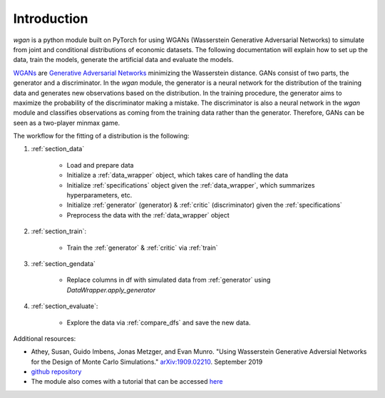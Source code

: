 Introduction
============================

`wgan` is a python module built on PyTorch for using WGANs (Wasserstein Generative Adversarial Networks) to simulate from joint and conditional distributions of economic datasets. The following documentation will explain how to set up the data, train the models, generate the artificial data and evaluate the models.

`WGANs <https://arxiv.org/pdf/1701.07875.pdf>`_ are `Generative Adversarial Networks <http://papers.nips.cc/paper/5423-generative-adversarial-nets.pdf>`_ minimizing the Wasserstein distance. GANs consist of two parts, the generator and a discriminator. In the `wgan` module, the generator is a  neural network for the distribution of the training data and generates new observations based on the distribution. In the training procedure, the generator aims to maximize the probability of the discriminator making a mistake. The discriminator is also a neural network in the `wgan`
module and classifies observations as coming from the training data rather than the generator. Therefore, GANs can be seen as a two-player minmax game.

The workflow for the fitting of a distribution is the following:

#. :ref:`section_data`

    +   Load and prepare data
    +   Initialize a :ref:`data_wrapper` object, which takes care of handling the data
    +   Initialize :ref:`specifications` object given the :ref:`data_wrapper`, which summarizes hyperparameters, etc.
    +   Initialize :ref:`generator` (generator) & :ref:`critic` (discriminator) given the :ref:`specifications`
    +   Preprocess the data with the :ref:`data_wrapper` object

#. :ref:`section_train`:

    +   Train the :ref:`generator` & :ref:`critic` via :ref:`train`

#. :ref:`section_gendata`

    +   Replace columns in df with simulated data from :ref:`generator` using `DataWrapper.apply_generator`

#. :ref:`section_evaluate`:

    +   Explore the data via :ref:`compare_dfs` and save the new data.

Additional resources:

+  Athey, Susan, Guido Imbens, Jonas Metzger, and Evan Munro. "Using Wasserstein Generative Adversial Networks for the Design of Monte Carlo Simulations." `arXiv:1909.02210 <https://arxiv.org/abs/1909.02210>`_. September 2019
+  `github repository <https://github.com/gsbDBI/ds-wgan>`_
+  The module also comes with a tutorial that can be accessed `here <https://colab.research.google.com/drive/1AYvY4ZpCeHjEWLte39CFTs6_KgwRP-N6#scrollTo=NEX_jqVFFwS5>`_
